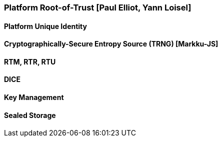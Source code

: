 [[section_3_a]]

===  Platform Root-of-Trust [Paul Elliot, Yann Loisel]

==== Platform Unique Identity
==== Cryptographically-Secure Entropy Source (TRNG) [Markku-JS]
====  RTM, RTR, RTU
==== DICE
==== Key Management
==== Sealed Storage
